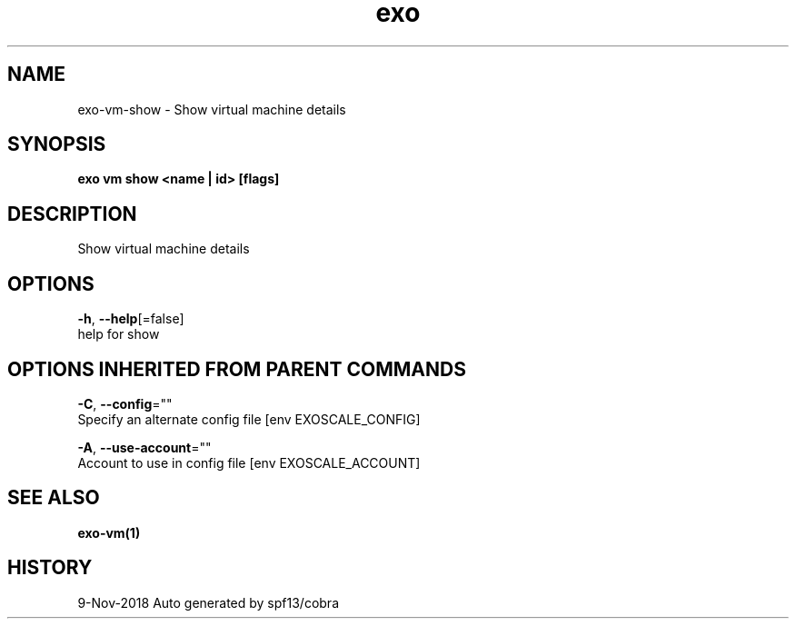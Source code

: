 .TH "exo" "1" "Nov 2018" "Auto generated by spf13/cobra" "" 
.nh
.ad l


.SH NAME
.PP
exo\-vm\-show \- Show virtual machine details


.SH SYNOPSIS
.PP
\fBexo vm show <name | id> [flags]\fP


.SH DESCRIPTION
.PP
Show virtual machine details


.SH OPTIONS
.PP
\fB\-h\fP, \fB\-\-help\fP[=false]
    help for show


.SH OPTIONS INHERITED FROM PARENT COMMANDS
.PP
\fB\-C\fP, \fB\-\-config\fP=""
    Specify an alternate config file [env EXOSCALE\_CONFIG]

.PP
\fB\-A\fP, \fB\-\-use\-account\fP=""
    Account to use in config file [env EXOSCALE\_ACCOUNT]


.SH SEE ALSO
.PP
\fBexo\-vm(1)\fP


.SH HISTORY
.PP
9\-Nov\-2018 Auto generated by spf13/cobra
